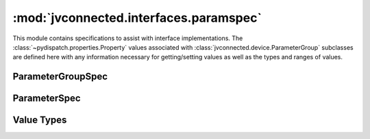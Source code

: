 :mod:`jvconnected.interfaces.paramspec`
=======================================

.. module:: jvconnected.interfaces.paramspec

This module contains specifications to assist with interface implementations.
The :class:`~pydispatch.properties.Property` values associated with
:class:`jvconnected.device.ParameterGroup` subclasses are defined here with
any information necessary for getting/setting values as well as the types and
ranges of values.

.. .. automodule:: jvconnected.interfaces.paramspec
..     :members:

ParameterGroupSpec
------------------

.. autocategorizedclass:: ParameterGroupSpec
    :members:

.. autocategorizedclass:: ExposureParams
    :members:

.. autocategorizedclass:: PaintParams
    :members:

.. autocategorizedclass:: TallyParams
    :members:

ParameterSpec
-------------

.. autocategorizedclass:: BaseParameterSpec
    :members:

.. autocategorizedclass:: ParameterSpec
    :members:

.. autocategorizedclass:: MultiParameterSpec
    :members:

Value Types
-----------

.. autocategorizedclass:: Value
    :members:

.. autocategorizedclass:: BoolValue
    :members:

.. autocategorizedclass:: IntValue
    :members:

.. autocategorizedclass:: ChoiceValue
    :members:

